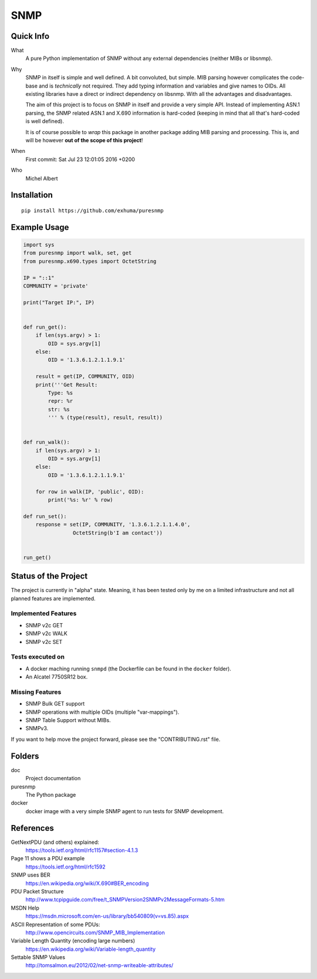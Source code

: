 SNMP
====


Quick Info
----------

What
    A pure Python implementation of SNMP without any external dependencies
    (neither MIBs or libsnmp).

Why
    SNMP in itself is simple and well defined. A bit convoluted, but simple.
    MIB parsing however complicates the code-base and is *technically* not
    required. They add typing information and variables and give names to OIDs.
    All existing libraries have a direct or indirect dependency on libsnmp.
    With all the advantages and disadvantages.

    The aim of this project is to focus on SNMP in itself and provide a very
    simple API. Instead of implementing ASN.1 parsing, the SNMP related ASN.1
    and X.690 information is hard-coded (keeping in mind that all that's
    hard-coded is well defined).

    It is of course possible to *wrap* this package in another package adding
    MIB parsing and processing. This is, and will be however **out of the scope
    of this project**!

When
    First commit: Sat Jul 23 12:01:05 2016 +0200

Who
    Michel Albert


Installation
------------

::

    pip install https://github.com/exhuma/puresnmp


Example Usage
-------------

.. code-block:: python


    import sys
    from puresnmp import walk, set, get
    from puresnmp.x690.types import OctetString

    IP = "::1"
    COMMUNITY = 'private'

    print("Target IP:", IP)


    def run_get():
        if len(sys.argv) > 1:
            OID = sys.argv[1]
        else:
            OID = '1.3.6.1.2.1.1.9.1'

        result = get(IP, COMMUNITY, OID)
        print('''Get Result:
            Type: %s
            repr: %r
            str: %s
            ''' % (type(result), result, result))


    def run_walk():
        if len(sys.argv) > 1:
            OID = sys.argv[1]
        else:
            OID = '1.3.6.1.2.1.1.9.1'

        for row in walk(IP, 'public', OID):
            print('%s: %r' % row)

    def run_set():
        response = set(IP, COMMUNITY, '1.3.6.1.2.1.1.4.0',
                    OctetString(b'I am contact'))


    run_get()




Status of the Project
---------------------

The project is currently in "alpha" state. Meaning, it has been tested only by
me on a limited infrastructure and not all planned features are implemented.

Implemented Features
~~~~~~~~~~~~~~~~~~~~

* SNMP v2c GET
* SNMP v2c WALK
* SNMP v2c SET

Tests executed on
~~~~~~~~~~~~~~~~~

* A docker maching running ``snmpd`` (the Dockerfile can be found in the
  ``docker`` folder).
* An Alcatel 7750SR12 box.

Missing Features
~~~~~~~~~~~~~~~~

* SNMP Bulk GET support
* SNMP operations with multiple OIDs (multiple "var-mappings").
* SNMP Table Support without MIBs.
* SNMPv3.

If you want to help move the project forward, please see the "CONTRIBUTING.rst"
file.


Folders
-------

doc
    Project documentation

puresnmp
    The Python package

docker
    docker image with a very simple SNMP agent to run tests for SNMP
    development.


References
----------

GetNextPDU (and others) explained:
    https://tools.ietf.org/html/rfc1157#section-4.1.3

Page 11 shows a PDU example
    https://tools.ietf.org/html/rfc1592

SNMP uses BER
    https://en.wikipedia.org/wiki/X.690#BER_encoding

PDU Packet Structure
    http://www.tcpipguide.com/free/t_SNMPVersion2SNMPv2MessageFormats-5.htm

MSDN Help
    https://msdn.microsoft.com/en-us/library/bb540809(v=vs.85).aspx

ASCII Representation of some PDUs:
    http://www.opencircuits.com/SNMP_MIB_Implementation

Variable Length Quantity (encoding large numbers)
    https://en.wikipedia.org/wiki/Variable-length_quantity

Settable SNMP Values
    http://tomsalmon.eu/2012/02/net-snmp-writeable-attributes/
